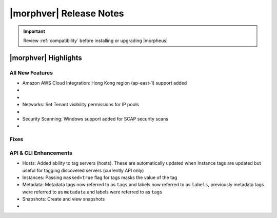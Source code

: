 .. _Release Notes:

*************************
|morphver| Release Notes
*************************

.. IMPORTANT:: Review :ref:`compatibility` before installing or upgrading |morpheus|

|morphver| Highlights
=====================


All New Features
----------------

- Amazon AWS Cloud Integration: Hong Kong region (ap-east-1) support added

- .. toggle-header:: :header: **Azure Clouds Integration Enhancements**

    - Azure Marketplace images now synced by region rather than by Cloud
    - Azure pricing now synced by region and currency rather than Cloud
    - Azure VM sizes (Service Plans) now synced by region rather than Cloud

- .. toggle-header:: :header: **NSX-T Integration Improvements**

    - Scope NSX-T routers to Groups and assign visibility permissions for Tenants
    - Set Tenant visibility permissions for Transport Zones
    - Added Edge Cluster inventorying from NSX-T integrations
    - Set Tenant visibility permissions for Edge Clusters
    - Tenants can view NAT rules for T-0 and T-1 routers they have been given access
    - Create and manage NAT rules for T-0 and T-1 routers
    - T-1 Interfaces tab renamed to Services Interfaces for clarity
    - Added role-based access permissions for all tabs on T-0 and T-1 routers

- Networks: Set Tenant visibility permissions for IP pools

- .. toggle-header:: :header: **Role Permission Changes**

    - Added access permissions for NSX-T T-0 and T-1 router tabs

- Security Scanning: Windows support added for SCAP security scans

- .. toggle-header:: :header: **UI and Usability Improvements**

    - Tokens in forgot/reset password email now expire after seven days

Fixes
-----


API & CLI Enhancements
----------------------

- Hosts: Added ability to tag servers (hosts). These are automatically updated when Instance tags are updated but useful for tagging discovered servers (currently API only)
- Instances: Passing ``masked=true`` flag for tags masks the value of the tag
- Metadata: Metadata tags now referred to as ``tags`` and labels now referred to as ``labels``, previously metadata tags were referred to as ``metadata`` and labels were referred to as ``tags``
- Snapshots: Create and view snapshots

- .. toggle-header:: :header: **Virtual Images**

    - Associated ``volumes`` are returned with ``maxStorage`` viewable for each
    - Added ability to tag Virtual Images (currently API only)
